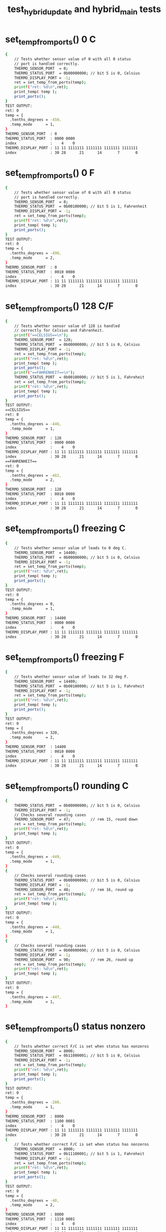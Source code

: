 #+TITLE: test_hybrid_update and hybrid_main tests
#+TESTY: PREFIX="prob1"
#+TESTY: USE_VALGRIND=1

* set_temp_from_ports() 0 C
#+TESTY: program='./test_hybrid_update "set_temp_from_ports() 0 C"'
#+BEGIN_SRC sh
{
    // Tests whether sensor value of 0 with all 0 status
    // port is handled correctly.
    THERMO_SENSOR_PORT  = 0;
    THERMO_STATUS_PORT  = 0b00000000; // bit 5 is 0, Celsius
    THERMO_DISPLAY_PORT = -1;
    ret = set_temp_from_ports(temp);
    printf("ret: %d\n",ret);
    print_temp( temp );
    print_ports();
}
TEST OUTPUT:
ret: 0
temp = {
  .tenths_degrees = -450,
  .temp_mode      = 1,
}
THERMO_SENSOR_PORT  : 0
THERMO_STATUS_PORT  : 0000 0000
index               :    4    0
THERMO_DISPLAY_PORT : 11 11 1111111 1111111 1111111 1111111
index               : 30 28      21      14       7       0
#+END_SRC

* set_temp_from_ports() 0 F
#+TESTY: program='./test_hybrid_update "set_temp_from_ports() 0 F"'
#+BEGIN_SRC sh
{
    // Tests whether sensor value of 0 with all 0 status
    // port is handled correctly.
    THERMO_SENSOR_PORT  = 0;
    THERMO_STATUS_PORT  = 0b00100000; // bit 5 is 1, Fahrenheit
    THERMO_DISPLAY_PORT = -1;
    ret = set_temp_from_ports(temp);
    printf("ret: %d\n",ret);
    print_temp( temp );
    print_ports();
}
TEST OUTPUT:
ret: 0
temp = {
  .tenths_degrees = -490,
  .temp_mode      = 2,
}
THERMO_SENSOR_PORT  : 0
THERMO_STATUS_PORT  : 0010 0000
index               :    4    0
THERMO_DISPLAY_PORT : 11 11 1111111 1111111 1111111 1111111
index               : 30 28      21      14       7       0
#+END_SRC

* set_temp_from_ports() 128 C/F
#+TESTY: program='./test_hybrid_update "set_temp_from_ports() 128 C/F"'
#+BEGIN_SRC sh
{
    // Tests whether sensor value of 128 is handled
    // correctly for Celsius and Fahrenheit.
    printf("==CELSIUS==\n");
    THERMO_SENSOR_PORT  = 128;
    THERMO_STATUS_PORT  = 0b00000000; // bit 5 is 0, Celsius
    THERMO_DISPLAY_PORT = -1;
    ret = set_temp_from_ports(temp);
    printf("ret: %d\n",ret);
    print_temp( temp );
    print_ports();
    printf("==FAHRENHEIT==\n");
    THERMO_STATUS_PORT  = 0b00100000; // bit 5 is 1, Fahreheit
    ret = set_temp_from_ports(temp);
    printf("ret: %d\n",ret);
    print_temp( temp );
    print_ports();
}
TEST OUTPUT:
==CELSIUS==
ret: 0
temp = {
  .tenths_degrees = -446,
  .temp_mode      = 1,
}
THERMO_SENSOR_PORT  : 128
THERMO_STATUS_PORT  : 0000 0000
index               :    4    0
THERMO_DISPLAY_PORT : 11 11 1111111 1111111 1111111 1111111
index               : 30 28      21      14       7       0
==FAHRENHEIT==
ret: 0
temp = {
  .tenths_degrees = -482,
  .temp_mode      = 2,
}
THERMO_SENSOR_PORT  : 128
THERMO_STATUS_PORT  : 0010 0000
index               :    4    0
THERMO_DISPLAY_PORT : 11 11 1111111 1111111 1111111 1111111
index               : 30 28      21      14       7       0
#+END_SRC

* set_temp_from_ports() freezing C
#+TESTY: program='./test_hybrid_update "set_temp_from_ports() freezing C"'
#+BEGIN_SRC sh
{
    // Tests whether sensor value of leads to 0 deg C.
    THERMO_SENSOR_PORT  = 14400;
    THERMO_STATUS_PORT  = 0b00000000; // bit 5 is 0, Celsius
    THERMO_DISPLAY_PORT = -1;
    ret = set_temp_from_ports(temp);
    printf("ret: %d\n",ret);
    print_temp( temp );
    print_ports();
}
TEST OUTPUT:
ret: 0
temp = {
  .tenths_degrees = 0,
  .temp_mode      = 1,
}
THERMO_SENSOR_PORT  : 14400
THERMO_STATUS_PORT  : 0000 0000
index               :    4    0
THERMO_DISPLAY_PORT : 11 11 1111111 1111111 1111111 1111111
index               : 30 28      21      14       7       0
#+END_SRC

* set_temp_from_ports() freezing F
#+TESTY: program='./test_hybrid_update "set_temp_from_ports() freezing F"'
#+BEGIN_SRC sh
{
    // Tests whether sensor value of leads to 32 deg F.
    THERMO_SENSOR_PORT  = 14400;
    THERMO_STATUS_PORT  = 0b00100000; // bit 5 is 1, Fahreheit
    THERMO_DISPLAY_PORT = -1;
    ret = set_temp_from_ports(temp);
    printf("ret: %d\n",ret);
    print_temp( temp );
    print_ports();
}
TEST OUTPUT:
ret: 0
temp = {
  .tenths_degrees = 320,
  .temp_mode      = 2,
}
THERMO_SENSOR_PORT  : 14400
THERMO_STATUS_PORT  : 0010 0000
index               :    4    0
THERMO_DISPLAY_PORT : 11 11 1111111 1111111 1111111 1111111
index               : 30 28      21      14       7       0
#+END_SRC

* set_temp_from_ports() rounding C
#+TESTY: program='./test_hybrid_update "set_temp_from_ports() rounding C"'
#+BEGIN_SRC sh
{
    THERMO_STATUS_PORT  = 0b00000000; // bit 5 is 0, Celsius
    THERMO_DISPLAY_PORT = -1;
    // Checks several rounding cases
    THERMO_SENSOR_PORT  = 47;         // rem 15, round down
    ret = set_temp_from_ports(temp);
    printf("ret: %d\n",ret);
    print_temp( temp );
}
TEST OUTPUT:
ret: 0
temp = {
  .tenths_degrees = -449,
  .temp_mode      = 1,
}
{
    // Checks several rounding cases
    THERMO_STATUS_PORT  = 0b00000000; // bit 5 is 0, Celsius
    THERMO_DISPLAY_PORT = -1;
    THERMO_SENSOR_PORT  = 48;         // rem 16, round up
    ret = set_temp_from_ports(temp);
    printf("ret: %d\n",ret);
    print_temp( temp );
}
TEST OUTPUT:
ret: 0
temp = {
  .tenths_degrees = -448,
  .temp_mode      = 1,
}
{
    // Checks several rounding cases
    THERMO_STATUS_PORT  = 0b00000000; // bit 5 is 0, Celsius
    THERMO_DISPLAY_PORT = -1;
    THERMO_SENSOR_PORT  = 90;         // rem 26, round up
    ret = set_temp_from_ports(temp);
    printf("ret: %d\n",ret);
    print_temp( temp );
}
TEST OUTPUT:
ret: 0
temp = {
  .tenths_degrees = -447,
  .temp_mode      = 1,
}
#+END_SRC

* set_temp_from_ports() status nonzero
#+TESTY: program='./test_hybrid_update "set_temp_from_ports() status nonzero"'
#+BEGIN_SRC sh
{
    // Tests whether correct F/C is set when status has nonzeros
    THERMO_SENSOR_PORT  = 8000;
    THERMO_STATUS_PORT  = 0b11000001; // bit 5 is 0, Celsius
    THERMO_DISPLAY_PORT = -1;
    ret = set_temp_from_ports(temp);
    printf("ret: %d\n",ret);
    print_temp( temp );
    print_ports();
}
TEST OUTPUT:
ret: 0
temp = {
  .tenths_degrees = -200,
  .temp_mode      = 1,
}
THERMO_SENSOR_PORT  : 8000
THERMO_STATUS_PORT  : 1100 0001
index               :    4    0
THERMO_DISPLAY_PORT : 11 11 1111111 1111111 1111111 1111111
index               : 30 28      21      14       7       0
{
    // Tests whether correct F/C is set when status has nonzeros
    THERMO_SENSOR_PORT  = 8000;
    THERMO_STATUS_PORT  = 0b11100001; // bit 5 is 1, Fahreheit
    THERMO_DISPLAY_PORT = -1;
    ret = set_temp_from_ports(temp);
    printf("ret: %d\n",ret);
    print_temp( temp );
    print_ports();
}
TEST OUTPUT:
ret: 0
temp = {
  .tenths_degrees = -40,
  .temp_mode      = 2,
}
THERMO_SENSOR_PORT  : 8000
THERMO_STATUS_PORT  : 1110 0001
index               :    4    0
THERMO_DISPLAY_PORT : 11 11 1111111 1111111 1111111 1111111
index               : 30 28      21      14       7       0
#+END_SRC

* set_temp_from_ports() sensor range
#+TESTY: program='./test_hybrid_update "set_temp_from_ports() sensor range"'
#+BEGIN_SRC sh
{
    // Tests whether out of range sensor is correctly detected
    THERMO_SENSOR_PORT  = -200;
    THERMO_STATUS_PORT  = 0b00000000; // celsius
    THERMO_DISPLAY_PORT = -1;
    ret = set_temp_from_ports(temp);
    printf("ret: %d\n",ret);
    print_temp( temp );
    print_ports();
}
TEST OUTPUT:
ret: 1
temp = {
  .tenths_degrees = 0,
  .temp_mode      = 3,
}
THERMO_SENSOR_PORT  : -200
THERMO_STATUS_PORT  : 0000 0000
index               :    4    0
THERMO_DISPLAY_PORT : 11 11 1111111 1111111 1111111 1111111
index               : 30 28      21      14       7       0
{
    // Tests whether out of range sensor is correctly
    // detected and temp_status is set to 3 for error.
    THERMO_SENSOR_PORT  = 28805;
    THERMO_STATUS_PORT  = 0b00100000; // fahreheit
    THERMO_DISPLAY_PORT = -1;
    ret = set_temp_from_ports(temp);
    printf("ret: %d\n",ret);
    print_temp( temp );
    print_ports();
}
TEST OUTPUT:
ret: 1
temp = {
  .tenths_degrees = 0,
  .temp_mode      = 3,
}
THERMO_SENSOR_PORT  : 28805
THERMO_STATUS_PORT  : 0010 0000
index               :    4    0
THERMO_DISPLAY_PORT : 11 11 1111111 1111111 1111111 1111111
index               : 30 28      21      14       7       0
#+END_SRC

* set_temp_from_ports() status error
#+TESTY: program='./test_hybrid_update "set_temp_from_ports() status error"'
#+BEGIN_SRC sh
{
    // Tests whether bit 2 of the status port is checked;
    // when 1 the thermometer is erroring and temp_mode
    // should be set to 3.
    THERMO_SENSOR_PORT  = 600;
    THERMO_STATUS_PORT  = 0b10100100; // fahreheit+error
    THERMO_DISPLAY_PORT = -1;
    ret = set_temp_from_ports(temp);
    printf("ret: %d\n",ret);
    print_temp( temp );
    print_ports();
}
TEST OUTPUT:
ret: 1
temp = {
  .tenths_degrees = 0,
  .temp_mode      = 3,
}
THERMO_SENSOR_PORT  : 600
THERMO_STATUS_PORT  : 1010 0100
index               :    4    0
THERMO_DISPLAY_PORT : 11 11 1111111 1111111 1111111 1111111
index               : 30 28      21      14       7       0
{
    // Tests whether bit 2 of the status port is checked;
    // when 1 the thermometer is erroring and temp_mode
    // should be set to 3.
    THERMO_SENSOR_PORT  = 600;
    THERMO_STATUS_PORT  = 0b01000101; // celsius+error
    THERMO_DISPLAY_PORT = -1;
    ret = set_temp_from_ports(temp);
    printf("ret: %d\n",ret);
    print_temp( temp );
    print_ports();
}
TEST OUTPUT:
ret: 1
temp = {
  .tenths_degrees = 0,
  .temp_mode      = 3,
}
THERMO_SENSOR_PORT  : 600
THERMO_STATUS_PORT  : 0100 0101
index               :    4    0
THERMO_DISPLAY_PORT : 11 11 1111111 1111111 1111111 1111111
index               : 30 28      21      14       7       0
#+END_SRC

* set_temp_from_ports() wide range
#+TESTY: program='./test_hybrid_update "set_temp_from_ports() wide range"'
#+BEGIN_SRC sh
{
    // Checks several temperatures in range for correct
    // calculation including maximal values. Status port
    // contains some non-zero values aside from c/f bit.
    THERMO_SENSOR_PORT  = 28800;      // max allowed
    THERMO_STATUS_PORT  = 0b11000001; // celsius
    THERMO_DISPLAY_PORT = -1;
    ret = set_temp_from_ports(temp);
    printf("ret: %d\n",ret);
    print_temp( temp );
    print_ports();
}
TEST OUTPUT:
ret: 0
temp = {
  .tenths_degrees = 450,
  .temp_mode      = 1,
}
THERMO_SENSOR_PORT  : 28800
THERMO_STATUS_PORT  : 1100 0001
index               :    4    0
THERMO_DISPLAY_PORT : 11 11 1111111 1111111 1111111 1111111
index               : 30 28      21      14       7       0
{
    // Checks several temperatures in range for correct
    // calculation including maximal values. Status port
    // contains some non-zero values aside from c/f bit.
    THERMO_SENSOR_PORT  = 28800;      // max allowed
    THERMO_STATUS_PORT  = 0b10110001; // fahreheit
    THERMO_DISPLAY_PORT = -1;
    ret = set_temp_from_ports(temp);
    printf("ret: %d\n",ret);
    print_temp( temp );
    print_ports();
}
TEST OUTPUT:
ret: 0
temp = {
  .tenths_degrees = 1130,
  .temp_mode      = 2,
}
THERMO_SENSOR_PORT  : 28800
THERMO_STATUS_PORT  : 1011 0001
index               :    4    0
THERMO_DISPLAY_PORT : 11 11 1111111 1111111 1111111 1111111
index               : 30 28      21      14       7       0
{
    // Checks several temperatures in range for correct
    // calculation including maximal values. Status port
    // contains some non-zero values aside from c/f bit.
    THERMO_SENSOR_PORT  = 27299;
    THERMO_STATUS_PORT  = 0b10110001; // fahreheit
    THERMO_DISPLAY_PORT = -1;
    ret = set_temp_from_ports(temp);
    printf("ret: %d\n",ret);
    print_temp( temp );
    print_ports();
}
TEST OUTPUT:
ret: 0
temp = {
  .tenths_degrees = 1045,
  .temp_mode      = 2,
}
THERMO_SENSOR_PORT  : 27299
THERMO_STATUS_PORT  : 1011 0001
index               :    4    0
THERMO_DISPLAY_PORT : 11 11 1111111 1111111 1111111 1111111
index               : 30 28      21      14       7       0
{
    // Checks several temperatures in range for correct
    // calculation including maximal values. Status port
    // contains some non-zero values aside from c/f bit.
    THERMO_SENSOR_PORT  = 27299;
    THERMO_STATUS_PORT  = 0b01010010; // celsius
    THERMO_DISPLAY_PORT = -1;
    ret = set_temp_from_ports(temp);
    printf("ret: %d\n",ret);
    print_temp( temp );
    print_ports();
}
TEST OUTPUT:
ret: 0
temp = {
  .tenths_degrees = 403,
  .temp_mode      = 1,
}
THERMO_SENSOR_PORT  : 27299
THERMO_STATUS_PORT  : 0101 0010
index               :    4    0
THERMO_DISPLAY_PORT : 11 11 1111111 1111111 1111111 1111111
index               : 30 28      21      14       7       0
#+END_SRC

* set_display_from_temp() 123 C
#+TESTY: program='./test_hybrid_update "set_display_from_temp() 123 C"'
#+BEGIN_SRC sh
{
    // Basic check to see if digit bits are set correctly
    // and would display properly.
    temp->tenths_degrees = 123;
    temp->temp_mode      = 1;         // celsius
    THERMO_SENSOR_PORT  = 0;          // ports should be ignored
    THERMO_STATUS_PORT  = 0b00000000;
    THERMO_DISPLAY_PORT = -1;
    ret = set_display_from_temp(*temp, dispint);
    printf("ret: %d\n",ret);
    printf("%-19s : %s\n", "dispint",bitstr(*dispint,&dispspec));
    printf("%-19s : %s\n", "index",bitstr_index(&dispspec));
    print_ports();
    printf("SIMULATED DISPLAY:\n");
    THERMO_DISPLAY_PORT = *dispint;
    print_thermo_display();
}
TEST OUTPUT:
ret: 0
dispint             : 00 01 0000000 1001000 0111101 1101101
index               : 30 28      21      14       7       0
THERMO_SENSOR_PORT  : 0
THERMO_STATUS_PORT  : 0000 0000
index               :    4    0
THERMO_DISPLAY_PORT : 11 11 1111111 1111111 1111111 1111111
index               : 30 28      21      14       7       0
SIMULATED DISPLAY:
           ~~   ~~   
        |    |    | o
           ~~   ~~   C
        | |       |  
           ~~ o ~~   
#+END_SRC

* set_display_from_temp() 456 F
#+TESTY: program='./test_hybrid_update "set_display_from_temp() 456 F"'
#+BEGIN_SRC sh
{
    // Basic check to see if digit bits are set correctly
    // and would display properly.
    temp->tenths_degrees = 456;
    temp->temp_mode      = 2;         // fahrenheit
    THERMO_SENSOR_PORT  = 0;          // ports should be ignored
    THERMO_STATUS_PORT  = 0b00000000;
    THERMO_DISPLAY_PORT = -1;
    ret = set_display_from_temp(*temp, dispint);
    printf("ret: %d\n",ret);
    printf("%-19s : %s\n", "dispint",bitstr(*dispint,&dispspec));
    printf("%-19s : %s\n", "index",bitstr_index(&dispspec));
    print_ports();
    printf("SIMULATED DISPLAY:\n");
    THERMO_DISPLAY_PORT = *dispint;
    print_thermo_display();
}
TEST OUTPUT:
ret: 0
dispint             : 00 10 0000000 1001110 1100111 1110111
index               : 30 28      21      14       7       0
THERMO_SENSOR_PORT  : 0
THERMO_STATUS_PORT  : 0000 0000
index               :    4    0
THERMO_DISPLAY_PORT : 11 11 1111111 1111111 1111111 1111111
index               : 30 28      21      14       7       0
SIMULATED DISPLAY:
           ~~   ~~   
     |  | |    |     
      ~~   ~~   ~~  o
        |    | |  |  F
           ~~ o ~~   
#+END_SRC

* set_display_from_temp() 896 F
#+TESTY: program='./test_hybrid_update "set_display_from_temp() 896 F"'
#+BEGIN_SRC sh
{
    // Basic check to see if digit bits are set correctly
    // and would display properly.
    temp->tenths_degrees = 896;
    temp->temp_mode      = 2;         // fahrenheit
    THERMO_SENSOR_PORT  = 0;          // ports should be ignored
    THERMO_STATUS_PORT  = 0b00000000;
    THERMO_DISPLAY_PORT = -1;
    ret = set_display_from_temp(*temp, dispint);
    printf("ret: %d\n",ret);
    printf("%-19s : %s\n", "dispint",bitstr(*dispint,&dispspec));
    printf("%-19s : %s\n", "index",bitstr_index(&dispspec));
    print_ports();
    printf("SIMULATED DISPLAY:\n");
    THERMO_DISPLAY_PORT = *dispint;
    print_thermo_display();
}
TEST OUTPUT:
ret: 0
dispint             : 00 10 0000000 1111111 1101111 1110111
index               : 30 28      21      14       7       0
THERMO_SENSOR_PORT  : 0
THERMO_STATUS_PORT  : 0000 0000
index               :    4    0
THERMO_DISPLAY_PORT : 11 11 1111111 1111111 1111111 1111111
index               : 30 28      21      14       7       0
SIMULATED DISPLAY:
      ~~   ~~   ~~   
     |  | |  | |     
      ~~   ~~   ~~  o
     |  |    | |  |  F
      ~~   ~~ o ~~   
#+END_SRC

* set_display_from_temp() 78 C
#+TESTY: program='./test_hybrid_update "set_display_from_temp() 78 C"'
#+BEGIN_SRC sh
{
    // Basic check to see if digit bits are set correctly
    // and would display properly.
    temp->tenths_degrees = 78;
    temp->temp_mode      = 1;         // celsius
    THERMO_SENSOR_PORT  = 128;        // ports should be ignored
    THERMO_STATUS_PORT  = 0b11111111;
    THERMO_DISPLAY_PORT = -1;
    ret = set_display_from_temp(*temp, dispint);
    printf("ret: %d\n",ret);
    printf("%-19s : %s\n", "dispint",bitstr(*dispint,&dispspec));
    printf("%-19s : %s\n", "index",bitstr_index(&dispspec));
    print_ports();
    printf("SIMULATED DISPLAY:\n");
    THERMO_DISPLAY_PORT = *dispint;
    print_thermo_display();
}
TEST OUTPUT:
ret: 0
dispint             : 00 01 0000000 0000000 1001001 1111111
index               : 30 28      21      14       7       0
THERMO_SENSOR_PORT  : 128
THERMO_STATUS_PORT  : 1111 1111
index               :    4    0
THERMO_DISPLAY_PORT : 11 11 1111111 1111111 1111111 1111111
index               : 30 28      21      14       7       0
SIMULATED DISPLAY:
           ~~   ~~   
             | |  | o
                ~~   C
             | |  |  
              o ~~   
#+END_SRC

* set_display_from_temp() -90 F
#+TESTY: program='./test_hybrid_update "set_display_from_temp() -90 F"'
#+BEGIN_SRC sh
{
    // Checks if the negative sign aligns correctly to the
    // left middle digit for single digit temperatures.
    temp->tenths_degrees = -90;
    temp->temp_mode      = 2;         // fahrenheit
    THERMO_SENSOR_PORT  = 128;        // ports should be ignored
    THERMO_STATUS_PORT  = 0b11111111;
    THERMO_DISPLAY_PORT = -1;
    ret = set_display_from_temp(*temp, dispint);
    printf("ret: %d\n",ret);
    printf("%-19s : %s\n", "dispint",bitstr(*dispint,&dispspec));
    printf("%-19s : %s\n", "index",bitstr_index(&dispspec));
    print_ports();
    printf("SIMULATED DISPLAY:\n");
    THERMO_DISPLAY_PORT = *dispint;
    print_thermo_display();
}
TEST OUTPUT:
ret: 0
dispint             : 00 10 0000000 0000100 1101111 1111011
index               : 30 28      21      14       7       0
THERMO_SENSOR_PORT  : 128
THERMO_STATUS_PORT  : 1111 1111
index               :    4    0
THERMO_DISPLAY_PORT : 11 11 1111111 1111111 1111111 1111111
index               : 30 28      21      14       7       0
SIMULATED DISPLAY:
           ~~   ~~   
          |  | |  |  
      ~~   ~~       o
             | |  |  F
           ~~ o ~~   
#+END_SRC

* set_display_from_temp() -234 C
#+TESTY: program='./test_hybrid_update "set_display_from_temp() -234 C"'
#+BEGIN_SRC sh
{
    // Checks that negative sign aligns correctly to the
    // left for 2-digit negative temps.
    temp->tenths_degrees = -234;
    temp->temp_mode      = 1;         // celsius
    THERMO_SENSOR_PORT  = 128;        // ports should be ignored
    THERMO_STATUS_PORT  = 0b11111111;
    THERMO_DISPLAY_PORT = -1;
    ret = set_display_from_temp(*temp, dispint);
    printf("ret: %d\n",ret);
    printf("%-19s : %s\n", "dispint",bitstr(*dispint,&dispspec));
    printf("%-19s : %s\n", "index",bitstr_index(&dispspec));
    print_ports();
    printf("SIMULATED DISPLAY:\n");
    THERMO_DISPLAY_PORT = *dispint;
    print_thermo_display();
}
TEST OUTPUT:
ret: 0
dispint             : 00 01 0000100 0111101 1101101 1001110
index               : 30 28      21      14       7       0
THERMO_SENSOR_PORT  : 128
THERMO_STATUS_PORT  : 1111 1111
index               :    4    0
THERMO_DISPLAY_PORT : 11 11 1111111 1111111 1111111 1111111
index               : 30 28      21      14       7       0
SIMULATED DISPLAY:
      ~~   ~~        
        |    | |  | o
 ~~   ~~   ~~   ~~   C
     |       |    |  
      ~~   ~~ o      
#+END_SRC

* set_display_from_temp() above 100
#+TESTY: program='./test_hybrid_update "set_display_from_temp() above 100"'
#+BEGIN_SRC sh
{
    // Checks that fahrenheit temps above 100 print correctly
    temp->tenths_degrees = 1000;
    temp->temp_mode      = 2;         // fahrenheit
    THERMO_SENSOR_PORT  = 0;          // ports should be ignored
    THERMO_STATUS_PORT  = 0b00000000;
    THERMO_DISPLAY_PORT = -1;
    ret = set_display_from_temp(*temp, dispint);
    printf("ret: %d\n",ret);
    printf("%-19s : %s\n", "dispint",bitstr(*dispint,&dispspec));
    printf("%-19s : %s\n", "index",bitstr_index(&dispspec));
    print_ports();
    printf("SIMULATED DISPLAY:\n");
    THERMO_DISPLAY_PORT = *dispint;
    print_thermo_display();
}
TEST OUTPUT:
ret: 0
dispint             : 00 10 1001000 1111011 1111011 1111011
index               : 30 28      21      14       7       0
THERMO_SENSOR_PORT  : 0
THERMO_STATUS_PORT  : 0000 0000
index               :    4    0
THERMO_DISPLAY_PORT : 11 11 1111111 1111111 1111111 1111111
index               : 30 28      21      14       7       0
SIMULATED DISPLAY:
      ~~   ~~   ~~   
   | |  | |  | |  |  
                    o
   | |  | |  | |  |  F
      ~~   ~~ o ~~   
{
    // Checks that fahrenheit temps above 100 print correctly
    temp->tenths_degrees = 1006;
    temp->temp_mode      = 2;         // fahrenheit
    THERMO_SENSOR_PORT  = 0;          // ports should be ignored
    THERMO_STATUS_PORT  = 0b00000000;
    THERMO_DISPLAY_PORT = -1;
    ret = set_display_from_temp(*temp, dispint);
    printf("ret: %d\n",ret);
    printf("%-19s : %s\n", "dispint",bitstr(*dispint,&dispspec));
    printf("%-19s : %s\n", "index",bitstr_index(&dispspec));
    print_ports();
    printf("SIMULATED DISPLAY:\n");
    THERMO_DISPLAY_PORT = *dispint;
    print_thermo_display();
}
TEST OUTPUT:
ret: 0
dispint             : 00 10 1001000 1111011 1111011 1110111
index               : 30 28      21      14       7       0
THERMO_SENSOR_PORT  : 0
THERMO_STATUS_PORT  : 0000 0000
index               :    4    0
THERMO_DISPLAY_PORT : 11 11 1111111 1111111 1111111 1111111
index               : 30 28      21      14       7       0
SIMULATED DISPLAY:
      ~~   ~~   ~~   
   | |  | |  | |     
                ~~  o
   | |  | |  | |  |  F
      ~~   ~~ o ~~   
{
    // Checks that fahrenheit temps above 100 print correctly
    temp->tenths_degrees = 1037;
    temp->temp_mode      = 2;         // fahrenheit
    THERMO_SENSOR_PORT  = 0;          // ports should be ignored
    THERMO_STATUS_PORT  = 0b00000000;
    THERMO_DISPLAY_PORT = -1;
    ret = set_display_from_temp(*temp, dispint);
    printf("ret: %d\n",ret);
    printf("%-19s : %s\n", "dispint",bitstr(*dispint,&dispspec));
    printf("%-19s : %s\n", "index",bitstr_index(&dispspec));
    print_ports();
    printf("SIMULATED DISPLAY:\n");
    THERMO_DISPLAY_PORT = *dispint;
    print_thermo_display();
}
TEST OUTPUT:
ret: 0
dispint             : 00 10 1001000 1111011 1101101 1001001
index               : 30 28      21      14       7       0
THERMO_SENSOR_PORT  : 0
THERMO_STATUS_PORT  : 0000 0000
index               :    4    0
THERMO_DISPLAY_PORT : 11 11 1111111 1111111 1111111 1111111
index               : 30 28      21      14       7       0
SIMULATED DISPLAY:
      ~~   ~~   ~~   
   | |  |    |    |  
           ~~       o
   | |  |    |    |  F
      ~~   ~~ o      
{
    // Checks that fahrenheit temps above 100 print correctly
    temp->tenths_degrees = 1124;
    temp->temp_mode      = 2;         // fahrenheit
    THERMO_SENSOR_PORT  = 0;          // ports should be ignored
    THERMO_STATUS_PORT  = 0b00000000;
    THERMO_DISPLAY_PORT = -1;
    ret = set_display_from_temp(*temp, dispint);
    printf("ret: %d\n",ret);
    printf("%-19s : %s\n", "dispint",bitstr(*dispint,&dispspec));
    printf("%-19s : %s\n", "index",bitstr_index(&dispspec));
    print_ports();
    printf("SIMULATED DISPLAY:\n");
    THERMO_DISPLAY_PORT = *dispint;
    print_thermo_display();
}
TEST OUTPUT:
ret: 0
dispint             : 00 10 1001000 1001000 0111101 1001110
index               : 30 28      21      14       7       0
THERMO_SENSOR_PORT  : 0
THERMO_STATUS_PORT  : 0000 0000
index               :    4    0
THERMO_DISPLAY_PORT : 11 11 1111111 1111111 1111111 1111111
index               : 30 28      21      14       7       0
SIMULATED DISPLAY:
           ~~        
   |    |    | |  |  
           ~~   ~~  o
   |    | |       |  F
           ~~ o      
#+END_SRC

* set_display_from_temp() extreme values
#+TESTY: program='./test_hybrid_update "set_display_from_temp() extreme values"'
#+BEGIN_SRC sh
{
    // Checks that the extreme temps at the boundary of the
    // acceptable range are correctly printed.
    temp->tenths_degrees = -450;
    temp->temp_mode      = 1;         // celsius
    THERMO_SENSOR_PORT  = 0;          // ports should be ignored
    THERMO_STATUS_PORT  = 0b00000000;
    THERMO_DISPLAY_PORT = -1;
    ret = set_display_from_temp(*temp, dispint);
    printf("ret: %d\n",ret);
    printf("%-19s : %s\n", "dispint",bitstr(*dispint,&dispspec));
    printf("%-19s : %s\n", "index",bitstr_index(&dispspec));
    print_ports();
    printf("SIMULATED DISPLAY:\n");
    THERMO_DISPLAY_PORT = *dispint;
    print_thermo_display();
}
TEST OUTPUT:
ret: 0
dispint             : 00 01 0000100 1001110 1100111 1111011
index               : 30 28      21      14       7       0
THERMO_SENSOR_PORT  : 0
THERMO_STATUS_PORT  : 0000 0000
index               :    4    0
THERMO_DISPLAY_PORT : 11 11 1111111 1111111 1111111 1111111
index               : 30 28      21      14       7       0
SIMULATED DISPLAY:
           ~~   ~~   
     |  | |    |  | o
 ~~   ~~   ~~        C
        |    | |  |  
           ~~ o ~~   
{
    // Checks that the extreme temps at the boundary of the
    // acceptable range are correctly printed.
    temp->tenths_degrees = 450;
    temp->temp_mode      = 1;         // celsius
    THERMO_SENSOR_PORT  = 0;          // ports should be ignored
    THERMO_STATUS_PORT  = 0b00000000;
    THERMO_DISPLAY_PORT = -1;
    ret = set_display_from_temp(*temp, dispint);
    printf("ret: %d\n",ret);
    printf("%-19s : %s\n", "dispint",bitstr(*dispint,&dispspec));
    printf("%-19s : %s\n", "index",bitstr_index(&dispspec));
    print_ports();
    printf("SIMULATED DISPLAY:\n");
    THERMO_DISPLAY_PORT = *dispint;
    print_thermo_display();
}
TEST OUTPUT:
ret: 0
dispint             : 00 01 0000000 1001110 1100111 1111011
index               : 30 28      21      14       7       0
THERMO_SENSOR_PORT  : 0
THERMO_STATUS_PORT  : 0000 0000
index               :    4    0
THERMO_DISPLAY_PORT : 11 11 1111111 1111111 1111111 1111111
index               : 30 28      21      14       7       0
SIMULATED DISPLAY:
           ~~   ~~   
     |  | |    |  | o
      ~~   ~~        C
        |    | |  |  
           ~~ o ~~   
{
    // Checks that the extreme temps at the boundary of the
    // acceptable range are correctly printed.
    temp->tenths_degrees = -490;
    temp->temp_mode      = 2;         // fahrenheit
    THERMO_SENSOR_PORT  = 0;          // ports should be ignored
    THERMO_STATUS_PORT  = 0b00000000;
    THERMO_DISPLAY_PORT = -1;
    ret = set_display_from_temp(*temp, dispint);
    printf("ret: %d\n",ret);
    printf("%-19s : %s\n", "dispint",bitstr(*dispint,&dispspec));
    printf("%-19s : %s\n", "index",bitstr_index(&dispspec));
    print_ports();
    printf("SIMULATED DISPLAY:\n");
    THERMO_DISPLAY_PORT = *dispint;
    print_thermo_display();
}
TEST OUTPUT:
ret: 0
dispint             : 00 10 0000100 1001110 1101111 1111011
index               : 30 28      21      14       7       0
THERMO_SENSOR_PORT  : 0
THERMO_STATUS_PORT  : 0000 0000
index               :    4    0
THERMO_DISPLAY_PORT : 11 11 1111111 1111111 1111111 1111111
index               : 30 28      21      14       7       0
SIMULATED DISPLAY:
           ~~   ~~   
     |  | |  | |  |  
 ~~   ~~   ~~       o
        |    | |  |  F
           ~~ o ~~   
{
    // Checks that the extreme temps at the boundary of the
    // acceptable range are correctly printed.
    temp->tenths_degrees = 1130;
    temp->temp_mode      = 2;         // fahrenheit
    THERMO_SENSOR_PORT  = 0;          // ports should be ignored
    THERMO_STATUS_PORT  = 0b00000000;
    THERMO_DISPLAY_PORT = -1;
    ret = set_display_from_temp(*temp, dispint);
    printf("ret: %d\n",ret);
    printf("%-19s : %s\n", "dispint",bitstr(*dispint,&dispspec));
    printf("%-19s : %s\n", "index",bitstr_index(&dispspec));
    print_ports();
    printf("SIMULATED DISPLAY:\n");
    THERMO_DISPLAY_PORT = *dispint;
    print_thermo_display();
}
TEST OUTPUT:
ret: 0
dispint             : 00 10 1001000 1001000 1101101 1111011
index               : 30 28      21      14       7       0
THERMO_SENSOR_PORT  : 0
THERMO_STATUS_PORT  : 0000 0000
index               :    4    0
THERMO_DISPLAY_PORT : 11 11 1111111 1111111 1111111 1111111
index               : 30 28      21      14       7       0
SIMULATED DISPLAY:
           ~~   ~~   
   |    |    | |  |  
           ~~       o
   |    |    | |  |  F
           ~~ o ~~   
#+END_SRC

* set_display_from_temp() error range
#+TESTY: program='./test_hybrid_update "set_display_from_temp() error range"'
#+BEGIN_SRC sh
{
    // Checks that ERR is displayed if the temperature is
    // out of range in either celsius or fahrenheit.
    temp->tenths_degrees = -462;      // below min celsius
    temp->temp_mode      = 1;         // celsius
    THERMO_SENSOR_PORT  = 0;          // ports should be ignored
    THERMO_STATUS_PORT  = 0b00000000;
    THERMO_DISPLAY_PORT = -1;
    ret = set_display_from_temp(*temp, dispint);
    printf("ret: %d\n",ret);
    printf("%-19s : %s\n", "dispint",bitstr(*dispint,&dispspec));
    printf("%-19s : %s\n", "index",bitstr_index(&dispspec));
    print_ports();
    printf("SIMULATED DISPLAY:\n");
    THERMO_DISPLAY_PORT = *dispint;
    print_thermo_display();
}
TEST OUTPUT:
ret: 1
dispint             : 00 00 0110111 1011111 1011111 0000000
index               : 30 28      21      14       7       0
THERMO_SENSOR_PORT  : 0
THERMO_STATUS_PORT  : 0000 0000
index               :    4    0
THERMO_DISPLAY_PORT : 11 11 1111111 1111111 1111111 1111111
index               : 30 28      21      14       7       0
SIMULATED DISPLAY:
 ~~   ~~   ~~        
|    |  | |  |       
 ~~   ~~   ~~        
|    |  | |  |       
 ~~           o      
{
    // Checks that ERR is displayed if the temperature is
    // out of range in either celsius or fahrenheit.
    temp->tenths_degrees = -451;      // above max celsius
    temp->temp_mode      = 1;         // celsius
    THERMO_SENSOR_PORT  = 0;          // ports should be ignored
    THERMO_STATUS_PORT  = 0b00000000;
    THERMO_DISPLAY_PORT = -1;
    ret = set_display_from_temp(*temp, dispint);
    printf("ret: %d\n",ret);
    printf("%-19s : %s\n", "dispint",bitstr(*dispint,&dispspec));
    printf("%-19s : %s\n", "index",bitstr_index(&dispspec));
    print_ports();
    printf("SIMULATED DISPLAY:\n");
    THERMO_DISPLAY_PORT = *dispint;
    print_thermo_display();
}
TEST OUTPUT:
ret: 1
dispint             : 00 00 0110111 1011111 1011111 0000000
index               : 30 28      21      14       7       0
THERMO_SENSOR_PORT  : 0
THERMO_STATUS_PORT  : 0000 0000
index               :    4    0
THERMO_DISPLAY_PORT : 11 11 1111111 1111111 1111111 1111111
index               : 30 28      21      14       7       0
SIMULATED DISPLAY:
 ~~   ~~   ~~        
|    |  | |  |       
 ~~   ~~   ~~        
|    |  | |  |       
 ~~           o      
{
    // Checks that ERR is displayed if the temperature is
    // out of range in either celsius or fahrenheit.
    temp->tenths_degrees = -495;      // below min fahrenheit
    temp->temp_mode      = 2;         // fahrenheit
    THERMO_SENSOR_PORT  = 0;          // ports should be ignored
    THERMO_STATUS_PORT  = 0b00000000;
    THERMO_DISPLAY_PORT = -1;
    ret = set_display_from_temp(*temp, dispint);
    printf("ret: %d\n",ret);
    printf("%-19s : %s\n", "dispint",bitstr(*dispint,&dispspec));
    printf("%-19s : %s\n", "index",bitstr_index(&dispspec));
    print_ports();
    printf("SIMULATED DISPLAY:\n");
    THERMO_DISPLAY_PORT = *dispint;
    print_thermo_display();
}
TEST OUTPUT:
ret: 1
dispint             : 00 00 0110111 1011111 1011111 0000000
index               : 30 28      21      14       7       0
THERMO_SENSOR_PORT  : 0
THERMO_STATUS_PORT  : 0000 0000
index               :    4    0
THERMO_DISPLAY_PORT : 11 11 1111111 1111111 1111111 1111111
index               : 30 28      21      14       7       0
SIMULATED DISPLAY:
 ~~   ~~   ~~        
|    |  | |  |       
 ~~   ~~   ~~        
|    |  | |  |       
 ~~           o      
{
    // Checks that ERR is displayed if the temperature is
    // out of range in either celsius or fahrenheit.
    temp->tenths_degrees = 1169;      // above max fahrenheit
    temp->temp_mode      = 2;         // fahrenheit
    THERMO_SENSOR_PORT  = 0;          // ports should be ignored
    THERMO_STATUS_PORT  = 0b00000000;
    THERMO_DISPLAY_PORT = -1;
    ret = set_display_from_temp(*temp, dispint);
    printf("ret: %d\n",ret);
    printf("%-19s : %s\n", "dispint",bitstr(*dispint,&dispspec));
    printf("%-19s : %s\n", "index",bitstr_index(&dispspec));
    print_ports();
    printf("SIMULATED DISPLAY:\n");
    THERMO_DISPLAY_PORT = *dispint;
    print_thermo_display();
}
TEST OUTPUT:
ret: 1
dispint             : 00 00 0110111 1011111 1011111 0000000
index               : 30 28      21      14       7       0
THERMO_SENSOR_PORT  : 0
THERMO_STATUS_PORT  : 0000 0000
index               :    4    0
THERMO_DISPLAY_PORT : 11 11 1111111 1111111 1111111 1111111
index               : 30 28      21      14       7       0
SIMULATED DISPLAY:
 ~~   ~~   ~~        
|    |  | |  |       
 ~~   ~~   ~~        
|    |  | |  |       
 ~~           o      
#+END_SRC

* set_display_from_temp() error temp_mode
#+TESTY: program='./test_hybrid_update "set_display_from_temp() error temp_mode"'
#+BEGIN_SRC sh
{
    // Checks that ERR is displayed if the temp_mode field
    // is not set to celsius (1) or fahrenheit (2)
    temp->tenths_degrees = 250;       // ignored
    temp->temp_mode      = 3;         // error
    THERMO_SENSOR_PORT  = 0;          // ports should be ignored
    THERMO_STATUS_PORT  = 0b00000000;
    THERMO_DISPLAY_PORT = -1;
    ret = set_display_from_temp(*temp, dispint);
    printf("ret: %d\n",ret);
    printf("%-19s : %s\n", "dispint",bitstr(*dispint,&dispspec));
    printf("%-19s : %s\n", "index",bitstr_index(&dispspec));
    print_ports();
    printf("SIMULATED DISPLAY:\n");
    THERMO_DISPLAY_PORT = *dispint;
    print_thermo_display();
}
TEST OUTPUT:
ret: 1
dispint             : 00 00 0110111 1011111 1011111 0000000
index               : 30 28      21      14       7       0
THERMO_SENSOR_PORT  : 0
THERMO_STATUS_PORT  : 0000 0000
index               :    4    0
THERMO_DISPLAY_PORT : 11 11 1111111 1111111 1111111 1111111
index               : 30 28      21      14       7       0
SIMULATED DISPLAY:
 ~~   ~~   ~~        
|    |  | |  |       
 ~~   ~~   ~~        
|    |  | |  |       
 ~~           o      
{
    // Checks that ERR is displayed if the temp_mode field
    // is not set to celsius (1) or fahrenheit (2)
    temp->tenths_degrees = 320;       // ignored
    temp->temp_mode      = 8;         // error
    THERMO_SENSOR_PORT  = 0;          // ports should be ignored
    THERMO_STATUS_PORT  = 0b00000000;
    THERMO_DISPLAY_PORT = -1;
    ret = set_display_from_temp(*temp, dispint);
    printf("ret: %d\n",ret);
    printf("%-19s : %s\n", "dispint",bitstr(*dispint,&dispspec));
    printf("%-19s : %s\n", "index",bitstr_index(&dispspec));
    print_ports();
    printf("SIMULATED DISPLAY:\n");
    THERMO_DISPLAY_PORT = *dispint;
    print_thermo_display();
}
TEST OUTPUT:
ret: 1
dispint             : 00 00 0110111 1011111 1011111 0000000
index               : 30 28      21      14       7       0
THERMO_SENSOR_PORT  : 0
THERMO_STATUS_PORT  : 0000 0000
index               :    4    0
THERMO_DISPLAY_PORT : 11 11 1111111 1111111 1111111 1111111
index               : 30 28      21      14       7       0
SIMULATED DISPLAY:
 ~~   ~~   ~~        
|    |  | |  |       
 ~~   ~~   ~~        
|    |  | |  |       
 ~~           o      
{
    // Checks that ERR is displayed if the temp_mode field
    // is not set to celsius (1) or fahrenheit (2)
    temp->tenths_degrees = 17;        // ignored
    temp->temp_mode      = -1;        // error
    THERMO_SENSOR_PORT  = 0;          // ports should be ignored
    THERMO_STATUS_PORT  = 0b00000000;
    THERMO_DISPLAY_PORT = -1;
    ret = set_display_from_temp(*temp, dispint);
    printf("ret: %d\n",ret);
    printf("%-19s : %s\n", "dispint",bitstr(*dispint,&dispspec));
    printf("%-19s : %s\n", "index",bitstr_index(&dispspec));
    print_ports();
    printf("SIMULATED DISPLAY:\n");
    THERMO_DISPLAY_PORT = *dispint;
    print_thermo_display();
}
TEST OUTPUT:
ret: 1
dispint             : 00 00 0110111 1011111 1011111 0000000
index               : 30 28      21      14       7       0
THERMO_SENSOR_PORT  : 0
THERMO_STATUS_PORT  : 0000 0000
index               :    4    0
THERMO_DISPLAY_PORT : 11 11 1111111 1111111 1111111 1111111
index               : 30 28      21      14       7       0
SIMULATED DISPLAY:
 ~~   ~~   ~~        
|    |  | |  |       
 ~~   ~~   ~~        
|    |  | |  |       
 ~~           o      
#+END_SRC

* set_temp() + set_display() negative
#+TESTY: program='./test_hybrid_update "set_temp() + set_display() negative"'
#+BEGIN_SRC sh
{
    // Calls set_temp() and set_display() in sequence
    THERMO_SENSOR_PORT  = (-234+450)*32 + 13;
    THERMO_STATUS_PORT  = 0b00101000; // fahrenheit
    THERMO_DISPLAY_PORT = -1;
    ret = set_temp_from_ports(temp);
    printf("ret: %d\n",ret);
    print_temp( temp );
    ret = set_display_from_temp(*temp, dispint);
    printf("ret: %d\n",ret);
    printf("%-19s : %s\n", "dispint",bitstr(*dispint,&dispspec));
    printf("%-19s : %s\n", "index",bitstr_index(&dispspec));
    print_ports();
    printf("SIMULATED DISPLAY:\n");
    THERMO_DISPLAY_PORT = *dispint;
    print_thermo_display();
}
TEST OUTPUT:
ret: 0
temp = {
  .tenths_degrees = -101,
  .temp_mode      = 2,
}
ret: 0
dispint             : 00 10 0000100 1001000 1111011 1001000
index               : 30 28      21      14       7       0
THERMO_SENSOR_PORT  : 6925
THERMO_STATUS_PORT  : 0010 1000
index               :    4    0
THERMO_DISPLAY_PORT : 11 11 1111111 1111111 1111111 1111111
index               : 30 28      21      14       7       0
SIMULATED DISPLAY:
           ~~        
        | |  |    |  
 ~~                 o
        | |  |    |  F
           ~~ o      
#+END_SRC

* set_temp() + set_display() error
#+TESTY: program='./test_hybrid_update "set_temp() + set_display() error"'
#+BEGIN_SRC sh
{
    // Calls set_temp() and set_display() in sequence
    THERMO_SENSOR_PORT  = -128;
    THERMO_STATUS_PORT  = 0b11101000; // fahrenheit
    THERMO_DISPLAY_PORT = -1;
    ret = set_temp_from_ports(temp);
    printf("ret: %d\n",ret);
    print_temp( temp );
    ret = set_display_from_temp(*temp, dispint);
    printf("ret: %d\n",ret);
    printf("%-19s : %s\n", "dispint",bitstr(*dispint,&dispspec));
    printf("%-19s : %s\n", "index",bitstr_index(&dispspec));
    print_ports();
    printf("SIMULATED DISPLAY:\n");
    THERMO_DISPLAY_PORT = *dispint;
    print_thermo_display();
}
TEST OUTPUT:
ret: 1
temp = {
  .tenths_degrees = 0,
  .temp_mode      = 3,
}
ret: 1
dispint             : 00 00 0110111 1011111 1011111 0000000
index               : 30 28      21      14       7       0
THERMO_SENSOR_PORT  : -128
THERMO_STATUS_PORT  : 1110 1000
index               :    4    0
THERMO_DISPLAY_PORT : 11 11 1111111 1111111 1111111 1111111
index               : 30 28      21      14       7       0
SIMULATED DISPLAY:
 ~~   ~~   ~~        
|    |  | |  |       
 ~~   ~~   ~~        
|    |  | |  |       
 ~~           o      
{
    // Calls set_temp() and set_display() in sequence
    THERMO_SENSOR_PORT  = 900*32+1;
    THERMO_STATUS_PORT  = 0b11000100; // celsius+error
    THERMO_DISPLAY_PORT = -1;
    ret = set_temp_from_ports(temp);
    printf("ret: %d\n",ret);
    print_temp( temp );
    ret = set_display_from_temp(*temp, dispint);
    printf("ret: %d\n",ret);
    printf("%-19s : %s\n", "dispint",bitstr(*dispint,&dispspec));
    printf("%-19s : %s\n", "index",bitstr_index(&dispspec));
    print_ports();
    printf("SIMULATED DISPLAY:\n");
    THERMO_DISPLAY_PORT = *dispint;
    print_thermo_display();
}
TEST OUTPUT:
ret: 1
temp = {
  .tenths_degrees = 0,
  .temp_mode      = 3,
}
ret: 1
dispint             : 00 00 0110111 1011111 1011111 0000000
index               : 30 28      21      14       7       0
THERMO_SENSOR_PORT  : 28801
THERMO_STATUS_PORT  : 1100 0100
index               :    4    0
THERMO_DISPLAY_PORT : 11 11 1111111 1111111 1111111 1111111
index               : 30 28      21      14       7       0
SIMULATED DISPLAY:
 ~~   ~~   ~~        
|    |  | |  |       
 ~~   ~~   ~~        
|    |  | |  |       
 ~~           o      
#+END_SRC

* set_temp() + set_display() 1
#+TESTY: program='./test_hybrid_update "set_temp() + set_display() 1"'
#+BEGIN_SRC sh
{
    // Calls set_temp() and set_display() in sequence
    THERMO_SENSOR_PORT  = (234+450)*32 + 13;
    THERMO_STATUS_PORT  = 0b00000000; // celsius
    THERMO_DISPLAY_PORT = -1;
    ret = set_temp_from_ports(temp);
    printf("ret: %d\n",ret);
    print_temp( temp );
    ret = set_display_from_temp(*temp, dispint);
    printf("ret: %d\n",ret);
    printf("%-19s : %s\n", "dispint",bitstr(*dispint,&dispspec));
    printf("%-19s : %s\n", "index",bitstr_index(&dispspec));
    print_ports();
    printf("SIMULATED DISPLAY:\n");
    THERMO_DISPLAY_PORT = *dispint;
    print_thermo_display();
}
TEST OUTPUT:
ret: 0
temp = {
  .tenths_degrees = 234,
  .temp_mode      = 1,
}
ret: 0
dispint             : 00 01 0000000 0111101 1101101 1001110
index               : 30 28      21      14       7       0
THERMO_SENSOR_PORT  : 21901
THERMO_STATUS_PORT  : 0000 0000
index               :    4    0
THERMO_DISPLAY_PORT : 11 11 1111111 1111111 1111111 1111111
index               : 30 28      21      14       7       0
SIMULATED DISPLAY:
      ~~   ~~        
        |    | |  | o
      ~~   ~~   ~~   C
     |       |    |  
      ~~   ~~ o      
#+END_SRC

* thermo_update() positive temps
#+TESTY: program='./test_hybrid_update "thermo_update() positive temps"'
#+BEGIN_SRC sh
{
    // Runs thermo_update() on min sensor value.
    THERMO_SENSOR_PORT  = (234+450)*32 + 13;
    THERMO_STATUS_PORT  = 0b00000000; // celsius
    THERMO_DISPLAY_PORT = -1;
    ret = thermo_update();
    printf("ret: %d\n",ret);
    print_ports();
    print_thermo_display();
}
TEST OUTPUT:
ret: 0
THERMO_SENSOR_PORT  : 21901
THERMO_STATUS_PORT  : 0000 0000
index               :    4    0
THERMO_DISPLAY_PORT : 00 01 0000000 0111101 1101101 1001110
index               : 30 28      21      14       7       0
      ~~   ~~        
        |    | |  | o
      ~~   ~~   ~~   C
     |       |    |  
      ~~   ~~ o      
{
    // Runs thermo_update() on min sensor value.
    THERMO_SENSOR_PORT  = (234+450)*32 + 13;
    THERMO_STATUS_PORT  = 0b00100000; // fahrenheit
    THERMO_DISPLAY_PORT = -1;
    ret = thermo_update();
    printf("ret: %d\n",ret);
    print_ports();
    print_thermo_display();
}
TEST OUTPUT:
ret: 0
THERMO_SENSOR_PORT  : 21901
THERMO_STATUS_PORT  : 0010 0000
index               :    4    0
THERMO_DISPLAY_PORT : 00 10 0000000 1001001 1001110 1001000
index               : 30 28      21      14       7       0
      ~~             
        | |  |    |  
           ~~       o
        |    |    |  F
              o      
#+END_SRC

* thermo_update() negative temps
#+TESTY: program='./test_hybrid_update "thermo_update() negative temps"'
#+BEGIN_SRC sh
{
    // Runs thermo_update() on min sensor value.
    THERMO_SENSOR_PORT  = (-78+450)*32 + 7;
    THERMO_STATUS_PORT  = 0b00000000; // celsius
    THERMO_DISPLAY_PORT = -1;
    ret = thermo_update();
    printf("ret: %d\n",ret);
    print_ports();
    print_thermo_display();
}
TEST OUTPUT:
ret: 0
THERMO_SENSOR_PORT  : 11911
THERMO_STATUS_PORT  : 0000 0000
index               :    4    0
THERMO_DISPLAY_PORT : 00 01 0000000 0000100 1001001 1111111
index               : 30 28      21      14       7       0
           ~~   ~~   
             | |  | o
      ~~        ~~   C
             | |  |  
              o ~~   
{
    // Runs thermo_update() on min sensor value.
    THERMO_SENSOR_PORT  = (-78+450)*32 + 7;
    THERMO_STATUS_PORT  = 0b00100000; // fahrenheit
    THERMO_DISPLAY_PORT = -1;
    ret = thermo_update();
    printf("ret: %d\n",ret);
    print_ports();
    print_thermo_display();
}
TEST OUTPUT:
ret: 0
THERMO_SENSOR_PORT  : 11911
THERMO_STATUS_PORT  : 0010 0000
index               :    4    0
THERMO_DISPLAY_PORT : 00 10 0000000 1001000 1111111 1111011
index               : 30 28      21      14       7       0
           ~~   ~~   
        | |  | |  |  
           ~~       o
        | |  | |  |  F
           ~~ o ~~   
{
    // Runs thermo_update() on min sensor value.
    THERMO_SENSOR_PORT  = (-356+450)*32 + 13;
    THERMO_STATUS_PORT  = 0b00000000; // celsius
    THERMO_DISPLAY_PORT = -1;
    ret = thermo_update();
    printf("ret: %d\n",ret);
    print_ports();
    print_thermo_display();
}
TEST OUTPUT:
ret: 0
THERMO_SENSOR_PORT  : 3021
THERMO_STATUS_PORT  : 0000 0000
index               :    4    0
THERMO_DISPLAY_PORT : 00 01 0000100 1101101 1100111 1110111
index               : 30 28      21      14       7       0
      ~~   ~~   ~~   
        | |    |    o
 ~~   ~~   ~~   ~~   C
        |    | |  |  
      ~~   ~~ o ~~   
{
    // Runs thermo_update() on min sensor value.
    THERMO_SENSOR_PORT  = (-356+450)*32 + 13;
    THERMO_STATUS_PORT  = 0b00100000; // fahrenheit
    THERMO_DISPLAY_PORT = -1;
    ret = thermo_update();
    printf("ret: %d\n",ret);
    print_ports();
    print_thermo_display();
}
TEST OUTPUT:
ret: 0
THERMO_SENSOR_PORT  : 3021
THERMO_STATUS_PORT  : 0010 0000
index               :    4    0
THERMO_DISPLAY_PORT : 00 10 0000100 1101101 0111101 1111011
index               : 30 28      21      14       7       0
      ~~   ~~   ~~   
        |    | |  |  
 ~~   ~~   ~~       o
        | |    |  |  F
      ~~   ~~ o ~~   
#+END_SRC

* thermo_update() above 100 F
#+TESTY: program='./test_hybrid_update "thermo_update() above 100 F"'
#+BEGIN_SRC sh
{
    // Runs thermo_update() on min sensor value.
    THERMO_SENSOR_PORT  = (419+450)*32 + 18;
    THERMO_STATUS_PORT  = 0b00100000; // fahrenheit
    THERMO_DISPLAY_PORT = -1;
    ret = thermo_update();
    printf("ret: %d\n",ret);
    print_ports();
    print_thermo_display();
}
TEST OUTPUT:
ret: 0
THERMO_SENSOR_PORT  : 27826
THERMO_STATUS_PORT  : 0010 0000
index               :    4    0
THERMO_DISPLAY_PORT : 00 10 1001000 1111011 1001001 1110111
index               : 30 28      21      14       7       0
      ~~   ~~   ~~   
   | |  |    | |     
                ~~  o
   | |  |    | |  |  F
      ~~      o ~~   
#+END_SRC

* thermo_update() min/max
#+TESTY: program='./test_hybrid_update "thermo_update() min/max"'
#+BEGIN_SRC sh
{
    // Runs thermo_update() on min and max sensor values.
    THERMO_SENSOR_PORT  = 0;
    THERMO_STATUS_PORT  = 0b00000000; // celsius
    THERMO_DISPLAY_PORT = -1;
    ret = thermo_update();
    printf("ret: %d\n",ret);
    print_ports();
    print_thermo_display();
}
TEST OUTPUT:
ret: 0
THERMO_SENSOR_PORT  : 0
THERMO_STATUS_PORT  : 0000 0000
index               :    4    0
THERMO_DISPLAY_PORT : 00 01 0000100 1001110 1100111 1111011
index               : 30 28      21      14       7       0
           ~~   ~~   
     |  | |    |  | o
 ~~   ~~   ~~        C
        |    | |  |  
           ~~ o ~~   
{
    // Runs thermo_update() on min and max sensor values.
    THERMO_SENSOR_PORT  = 900*32;
    THERMO_STATUS_PORT  = 0b00000000; // celsius
    THERMO_DISPLAY_PORT = -1;
    ret = thermo_update();
    printf("ret: %d\n",ret);
    print_ports();
    print_thermo_display();
}
TEST OUTPUT:
ret: 0
THERMO_SENSOR_PORT  : 28800
THERMO_STATUS_PORT  : 0000 0000
index               :    4    0
THERMO_DISPLAY_PORT : 00 01 0000000 1001110 1100111 1111011
index               : 30 28      21      14       7       0
           ~~   ~~   
     |  | |    |  | o
      ~~   ~~        C
        |    | |  |  
           ~~ o ~~   
{
    // Runs thermo_update() on min and max sensor values.
    THERMO_SENSOR_PORT  = 0;
    THERMO_STATUS_PORT  = 0b00100000; // fahrenheit
    THERMO_DISPLAY_PORT = -1;
    ret = thermo_update();
    printf("ret: %d\n",ret);
    print_ports();
    print_thermo_display();
}
TEST OUTPUT:
ret: 0
THERMO_SENSOR_PORT  : 0
THERMO_STATUS_PORT  : 0010 0000
index               :    4    0
THERMO_DISPLAY_PORT : 00 10 0000100 1001110 1101111 1111011
index               : 30 28      21      14       7       0
           ~~   ~~   
     |  | |  | |  |  
 ~~   ~~   ~~       o
        |    | |  |  F
           ~~ o ~~   
{
    // Runs thermo_update() on min and max sensor values.
    THERMO_SENSOR_PORT  = 900*32;
    THERMO_STATUS_PORT  = 0b00100000; // fahrenheit
    THERMO_DISPLAY_PORT = -1;
    ret = thermo_update();
    printf("ret: %d\n",ret);
    print_ports();
    print_thermo_display();
}
TEST OUTPUT:
ret: 0
THERMO_SENSOR_PORT  : 28800
THERMO_STATUS_PORT  : 0010 0000
index               :    4    0
THERMO_DISPLAY_PORT : 00 10 1001000 1001000 1101101 1111011
index               : 30 28      21      14       7       0
           ~~   ~~   
   |    |    | |  |  
           ~~       o
   |    |    | |  |  F
           ~~ o ~~   
#+END_SRC

* thermo_update() status nonzeros
#+TESTY: program='./test_hybrid_update "thermo_update() status nonzeros"'
#+BEGIN_SRC sh
{
    // Checks that nonzeros in the status port are ignored
    // (except bit 5 for fahrenheit and 2 for error state)
    THERMO_SENSOR_PORT  = (367+450)*32+19;
    THERMO_STATUS_PORT  = 0b11100001; // fahrenheit
    THERMO_DISPLAY_PORT = -1;
    ret = thermo_update();
    printf("ret: %d\n",ret);
    print_ports();
    print_thermo_display();
}
TEST OUTPUT:
ret: 0
THERMO_SENSOR_PORT  : 26163
THERMO_STATUS_PORT  : 1110 0001
index               :    4    0
THERMO_DISPLAY_PORT : 00 10 0000000 1101111 1111111 0111101
index               : 30 28      21      14       7       0
      ~~   ~~   ~~   
     |  | |  |    |  
      ~~   ~~   ~~  o
        | |  | |     F
      ~~   ~~ o ~~   
{
    // Checks that nonzeros in the status port are ignored
    // (except bit 5 for fahrenheit and 2 for error state)
    THERMO_SENSOR_PORT  = (-367+450)*32+19;
    THERMO_STATUS_PORT  = 0b11000010; // celsius
    THERMO_DISPLAY_PORT = -1;
    ret = thermo_update();
    printf("ret: %d\n",ret);
    print_ports();
    print_thermo_display();
}
TEST OUTPUT:
ret: 0
THERMO_SENSOR_PORT  : 2675
THERMO_STATUS_PORT  : 1100 0010
index               :    4    0
THERMO_DISPLAY_PORT : 00 01 0000100 1101101 1110111 1110111
index               : 30 28      21      14       7       0
      ~~   ~~   ~~   
        | |    |    o
 ~~   ~~   ~~   ~~   C
        | |  | |  |  
      ~~   ~~ o ~~   
#+END_SRC

* thermo_update() error range
#+TESTY: program='./test_hybrid_update "thermo_update() error range"'
#+BEGIN_SRC sh
{
    // Checks that sensor values out of range are handled
    // correctly and display ERR
    THERMO_SENSOR_PORT  = 901*32;
    THERMO_STATUS_PORT  = 0b00100000; // fahrenheit
    THERMO_DISPLAY_PORT = -1;
    ret = thermo_update();
    printf("ret: %d\n",ret);
    print_ports();
    print_thermo_display();
}
TEST OUTPUT:
ret: 1
THERMO_SENSOR_PORT  : 28832
THERMO_STATUS_PORT  : 0010 0000
index               :    4    0
THERMO_DISPLAY_PORT : 00 00 0110111 1011111 1011111 0000000
index               : 30 28      21      14       7       0
 ~~   ~~   ~~        
|    |  | |  |       
 ~~   ~~   ~~        
|    |  | |  |       
 ~~           o      
{
    // Checks that sensor values out of range are handled
    // correctly and display ERR
    THERMO_SENSOR_PORT  = -17;
    THERMO_STATUS_PORT  = 0b00000000; // celsius
    THERMO_DISPLAY_PORT = -1;
    ret = thermo_update();
    printf("ret: %d\n",ret);
    print_ports();
    print_thermo_display();
}
TEST OUTPUT:
ret: 1
THERMO_SENSOR_PORT  : -17
THERMO_STATUS_PORT  : 0000 0000
index               :    4    0
THERMO_DISPLAY_PORT : 00 00 0110111 1011111 1011111 0000000
index               : 30 28      21      14       7       0
 ~~   ~~   ~~        
|    |  | |  |       
 ~~   ~~   ~~        
|    |  | |  |       
 ~~           o      
#+END_SRC

* thermo_update() error status
#+TESTY: program='./test_hybrid_update "thermo_update() error status"'
#+BEGIN_SRC sh
{
    // Checks that bit 2 of the status port is checked to
    // see if other internal errors have occurred.
    THERMO_SENSOR_PORT  = (230+450)*32 + 1;
    THERMO_STATUS_PORT  = 0b00000100; // celsius
    THERMO_DISPLAY_PORT = -1;
    ret = thermo_update();
    printf("ret: %d\n",ret);
    print_ports();
    print_thermo_display();
}
TEST OUTPUT:
ret: 1
THERMO_SENSOR_PORT  : 21761
THERMO_STATUS_PORT  : 0000 0100
index               :    4    0
THERMO_DISPLAY_PORT : 00 00 0110111 1011111 1011111 0000000
index               : 30 28      21      14       7       0
 ~~   ~~   ~~        
|    |  | |  |       
 ~~   ~~   ~~        
|    |  | |  |       
 ~~           o      
{
    // Checks that bit 2 of the status port is checked to
    // see if other internal errors have occurred.
    THERMO_SENSOR_PORT  = (-123+450)*32 + 1;
    THERMO_STATUS_PORT  = 0b11100100; // fahrenheit
    THERMO_DISPLAY_PORT = -1;
    ret = thermo_update();
    printf("ret: %d\n",ret);
    print_ports();
    print_thermo_display();
}
TEST OUTPUT:
ret: 1
THERMO_SENSOR_PORT  : 10465
THERMO_STATUS_PORT  : 1110 0100
index               :    4    0
THERMO_DISPLAY_PORT : 00 00 0110111 1011111 1011111 0000000
index               : 30 28      21      14       7       0
 ~~   ~~   ~~        
|    |  | |  |       
 ~~   ~~   ~~        
|    |  | |  |       
 ~~           o      
#+END_SRC

* hybrid_main 28544 F
#+TESTY: program='./hybrid_main 28544 F'
#+BEGIN_SRC sh
THERMO_SENSOR_PORT set to: 28544
THERMO_STAUS_PORT set to: 1010 1000
index:                       4    0
result = set_temp_from_ports(&temp);
result: 0
temp = {
  .tenths_degrees = 1115
  .temp_mode      = 2
}
Simulated temp is: 111.5 deg F
result = set_display_from_temp(temp, &display);
result: 0
display is
bits:  00 10 1001000 1001000 1001000 1100111
index: 30 28      21      14       7       0

result = thermo_update();
result: 0
THERMO_DISPLAY_PORT is
bits:  00 10 1001000 1001000 1001000 1100111
index: 30 28      21      14       7       0

Thermometer Display:
                ~~   
   |    |    | |     
                ~~  o
   |    |    |    |  F
              o ~~   
#+END_SRC

* hybrid_main 25333 C
#+TESTY: program='./hybrid_main 25333 C'
#+BEGIN_SRC sh
THERMO_SENSOR_PORT set to: 25333
THERMO_STAUS_PORT set to: 1000 1000
index:                       4    0
result = set_temp_from_ports(&temp);
result: 0
temp = {
  .tenths_degrees = 342
  .temp_mode      = 1
}
Simulated temp is: 34.2 deg C
result = set_display_from_temp(temp, &display);
result: 0
display is
bits:  00 01 0000000 1101101 1001110 0111101
index: 30 28      21      14       7       0

result = thermo_update();
result: 0
THERMO_DISPLAY_PORT is
bits:  00 01 0000000 1101101 1001110 0111101
index: 30 28      21      14       7       0

Thermometer Display:
      ~~        ~~   
        | |  |    | o
      ~~   ~~   ~~   C
        |    | |     
      ~~      o ~~   
#+END_SRC

* hybrid_main 15333 C
#+TESTY: program='./hybrid_main 15333 C'
#+BEGIN_SRC sh
THERMO_SENSOR_PORT set to: 15333
THERMO_STAUS_PORT set to: 1000 1000
index:                       4    0
result = set_temp_from_ports(&temp);
result: 0
temp = {
  .tenths_degrees = 29
  .temp_mode      = 1
}
Simulated temp is: 2.9 deg C
result = set_display_from_temp(temp, &display);
result: 0
display is
bits:  00 01 0000000 0000000 0111101 1101111
index: 30 28      21      14       7       0

result = thermo_update();
result: 0
THERMO_DISPLAY_PORT is
bits:  00 01 0000000 0000000 0111101 1101111
index: 30 28      21      14       7       0

Thermometer Display:
           ~~   ~~   
             | |  | o
           ~~   ~~   C
          |       |  
           ~~ o ~~   
#+END_SRC

* hybrid_main 3430 F
#+TESTY: program='./hybrid_main 3430 F'
#+BEGIN_SRC sh
THERMO_SENSOR_PORT set to: 3430
THERMO_STAUS_PORT set to: 1010 1000
index:                       4    0
result = set_temp_from_ports(&temp);
result: 0
temp = {
  .tenths_degrees = -297
  .temp_mode      = 2
}
Simulated temp is: -29.7 deg F
result = set_display_from_temp(temp, &display);
result: 0
display is
bits:  00 10 0000100 0111101 1101111 1001001
index: 30 28      21      14       7       0

result = thermo_update();
result: 0
THERMO_DISPLAY_PORT is
bits:  00 10 0000100 0111101 1101111 1001001
index: 30 28      21      14       7       0

Thermometer Display:
      ~~   ~~   ~~   
        | |  |    |  
 ~~   ~~   ~~       o
     |       |    |  F
      ~~   ~~ o      
#+END_SRC

* hybrid_main -600 F
#+TESTY: program='./hybrid_main -600 F'
#+BEGIN_SRC sh
THERMO_SENSOR_PORT set to: -600
THERMO_STAUS_PORT set to: 1010 1000
index:                       4    0
result = set_temp_from_ports(&temp);
result: 1
WARNING: Non-zero value returned
temp = {
  .tenths_degrees = 0
  .temp_mode      = 3
}
Simulated temp is: 0.0 ERROR
result = set_display_from_temp(temp, &display);
result: 1
WARNING: Non-zero value returned
display is
bits:  00 00 0110111 1011111 1011111 0000000
index: 30 28      21      14       7       0

result = thermo_update();
result: 1
WARNING: Non-zero value returned
THERMO_DISPLAY_PORT is
bits:  00 00 0110111 1011111 1011111 0000000
index: 30 28      21      14       7       0

Thermometer Display:
 ~~   ~~   ~~        
|    |  | |  |       
 ~~   ~~   ~~        
|    |  | |  |       
 ~~           o      
#+END_SRC

